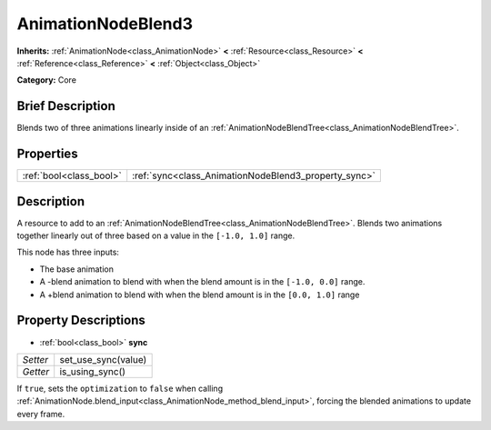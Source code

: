 .. Generated automatically by doc/tools/makerst.py in Godot's source tree.
.. DO NOT EDIT THIS FILE, but the AnimationNodeBlend3.xml source instead.
.. The source is found in doc/classes or modules/<name>/doc_classes.

.. _class_AnimationNodeBlend3:

AnimationNodeBlend3
===================

**Inherits:** :ref:`AnimationNode<class_AnimationNode>` **<** :ref:`Resource<class_Resource>` **<** :ref:`Reference<class_Reference>` **<** :ref:`Object<class_Object>`

**Category:** Core

Brief Description
-----------------

Blends two of three animations linearly inside of an :ref:`AnimationNodeBlendTree<class_AnimationNodeBlendTree>`.

Properties
----------

+-------------------------+------------------------------------------------------+
| :ref:`bool<class_bool>` | :ref:`sync<class_AnimationNodeBlend3_property_sync>` |
+-------------------------+------------------------------------------------------+

Description
-----------

A resource to add to an :ref:`AnimationNodeBlendTree<class_AnimationNodeBlendTree>`. Blends two animations together linearly out of three based on a value in the ``[-1.0, 1.0]`` range.

This node has three inputs:

- The base animation

- A -blend animation to blend with when the blend amount is in the ``[-1.0, 0.0]`` range.

- A +blend animation to blend with when the blend amount is in the ``[0.0, 1.0]`` range

Property Descriptions
---------------------

.. _class_AnimationNodeBlend3_property_sync:

- :ref:`bool<class_bool>` **sync**

+----------+---------------------+
| *Setter* | set_use_sync(value) |
+----------+---------------------+
| *Getter* | is_using_sync()     |
+----------+---------------------+

If ``true``, sets the ``optimization`` to ``false`` when calling :ref:`AnimationNode.blend_input<class_AnimationNode_method_blend_input>`, forcing the blended animations to update every frame.


